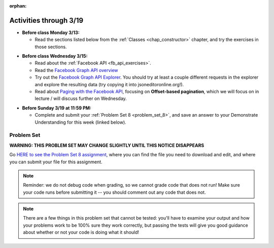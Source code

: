 :orphan:

..  Copyright (C) Paul Resnick, Jackie Cohen.  Permission is granted to copy, distribute
    and/or modify this document under the terms of the GNU Free Documentation
    License, Version 1.3 or any later version published by the Free Software
    Foundation; with Invariant Sections being Forward, Prefaces, and
    Contributor List, no Front-Cover Texts, and no Back-Cover Texts.  A copy of
    the license is included in the section entitled "GNU Free Documentation
    License".

Activities through 3/19
=======================

* **Before class Monday 3/13:**

  * Read the sections listed below from the :ref:`Classes <chap_constructor>` chapter, and try the exercises in those sections.

.. usageassignment::
  :subchapters: Classes/intro-ClassesandObjectstheBasics, Classes/ObjectsRevisited, Classes/UserDefinedClasses, Classes/ImprovingourConstructor, Classes/AddingOtherMethodstoourClass,   Classes/ObjectsasArgumentsandParameters, Classes/ConvertinganObjecttoaString, Classes/InstancesasReturnValues, Classes/sorting_instances, Classes/ClassVariablesInstanceVariables, Classes/ThinkingAboutClasses, Classes/ClassesHoldingData, Classes/Tamagotchi
  :assignment_name: Lecture Prep 15
  :deadline: 2017-03-13 17:30
  :pct_required: 75
  :points: 50

* **Before class Wednesday 3/15:**

  * Read about the :ref:`Facebook API <fb_api_exercises>`.
  * Read the `Facebook Graph API overview <https://developers.facebook.com/docs/graph-api/overview>`_
  * Try out the `Facebook Graph API Explorer <https://developers.facebook.com/tools/explorer/>`_. You should try at least a couple different requests in the explorer and explore the resulting data (try copying it into jsoneditoronline.org!).
  * Read about `Paging with the Facebook API <https://developers.facebook.com/docs/graph-api/using-graph-api#paging>`_, focusing on **Offset-based pagination**, which we will focus on in lecture / will discuss further on Wednesday.

.. usageassignment::
  :subchapters: FacebookAPI/FBAPI
  :assignment_name: Lecture Prep 16
  :deadline: 2017-03-15 17:30
  :pct_required: 50
  :points: 50

* **Before Sunday 3/19 at 11:59 PM:**

  * Complete and submit your :ref:`Problem Set 8 <problem_set_8>`, and save an answer to your Demonstrate Understanding for this week (linked below).

.. _problem_set_8:

Problem Set
-----------

**WARNING: THIS PROBLEM SET MAY CHANGE SLIGHTLY UNTIL THIS NOTICE DISAPPEARS**

Go `HERE to see the Problem Set 8 assignment <https://umich.instructure.com/courses/150918/assignments/231796>`_, where you can find the file you need to download and edit, and where you can submit your file for this assignment.

.. note::

	Reminder: we do not debug code when grading, so we cannot grade code that does not run! Make sure your code runs before submitting it -- you should comment out any code that does not.

.. note::

    There are a few things in this problem set that cannot be tested: you'll have to examine your output and how your problems work to be 100% sure they work correctly, but passing the tests will give you good guidance about whether or not your code is doing what it should!

.. external:: ps_9_01
    
    **PROBLEM 1**

    We've provided a file ``samplepost.txt`` that contains a sample of data representing a Facebook post. Using this for data investigation (try copying and pasting it into jsoneditoronline.org!), fill in the definition of the class ``Post`` to hold information about one post on Facebook.

    We've provided a skeleton of the ``Post`` class with some code:

    .. sourcecode:: python

        class Post():
            """object representing status update"""
            def __init__(self, post_dict={}):
                if 'message' in post_dict:
                    self.message = post_dict['message']
                else:
                    self.message = ""
                
            def positive(self):
                return None
                           
            def negative(self):
                return None

            def emo_score(self):
                return None

    Add to that code in your ``506_ps9.py`` file so that it fulfills the following instructions.

    If the post dictionary has a ``'comments'`` key, set an instance variable ``self.comments`` to hold the list of comment dictionaries you extract from ``post_dict``. Otherwise, set ``self.comments`` to be an empty list: ``[]``.

    Note that something similar has already been done for the contents (``message``) of the original post, so you can use that as a template! Extracting the list of comment dictionaries from a post_dict is a little bit harder. Take a look at the sample of what a ``post_dict`` looks like in the file samplepost.txt / using jsoneditoronline in order to do nested data investigation.

    Now, similarly, *if* the post has any likes, set ``self.likes`` to the value of the list of likes dictionaries. Otherwise, if there are no ``'likes'``, set ``self.likes`` to hold an empty list.

    Finally, finish defining three methods of the class Post:

    ``positive`` should return the number of words in the message that are in the list of positive words called ``pos_ws`` (provided in our code)

    ``negative`` should return the number of words in the message that are in the list of negative words called ``neg_ws`` (provided in our code)

    ``emo_score`` should return an integer: the difference between the positive and negative scores for that post. 

    (Careful: "disgusting" and "disgust", for example, are 2 different words -- so if the word "disgust" is in a message, it should only get 1 negative count for that, not two.)

.. activecode:: ps_9_02

    **PROBLEM 2**

    We've provided the following code in your ``506_ps9.py`` file, where you'll need it for the problem set. In this code window, add comments that describe what these lines of code do.
    ~~~~
    sample = open('samplepost.txt').read()
    sample_post_dict = json.loads(sample)
    p = Post(sample_post_dict)

.. external:: ps_9_03
    
    **PROBLEM 3**

    Now, get a json-formatted version of your last 100 posts on Facebook (or the last 100 posts from a public group, e.g. **TBA**.

    We've provided some code here for you to use in order to do this:

    We've provided a place for you to put your Facebook access token than you get from ``https://developers.facebook.com/tools/explorer``. (See your assigned readings/lecture materials for more detail.) Remember that in order to get data from a public group, you will need to use **version 2.3**, so that is the version we've included in the baseurl and shown in class and you will need to select the **user_groups** permission after you click Get Token. Also remember that every few hours, you'll need to get a new access token from the Graph explorer.

    We've saved the base url for Facebook in a variable, ``baseurl``. The baseurl looks like this: ``https://graph.facebook.com/v2.3/me/feed``. 'All the data from my own Facebook feed.' You'll also see we've provided a variable in your file called ``GROUP_ID``. You should replace the ``me`` in the baseurl with that variable's value if you want to get data from a public FB group instead of a personal Facebook.

    We've also built your necessary params dictionary to get data about Facebook posts, their comments, and their likes, though you can try other parameters as well!

    .. sourcecode:: python

        url_params = {}
        url_params["access_token"] = access_token
        url_params["fields"] = "comments{comments{like_count,from,message,created_time},like_count,from,message,created_time},likes,message,created_time,from"

    This will get you pretty complex data -- but you've seen data similar to it before, when we first did nested data investigation.

    Given all this stuff, you should write code to make a request to the Facebook API, and you should retrieve up to 200 posts from your Facebook feed or from the class FB group, using paging. Convert the data you collect into a Python object, and save it in the variable ``fb_data``.

.. external:: ps_9_04
    
    **PROBLEM 4**

    Given all this Facebook data you have, use a list comprehension to create a list of instances of class ``Post``. Save that list of Post instances in a variable called ``post_insts``.

    **NOTE:** This requires understanding -- but only one line of code, given the code you have already written above!

.. external:: ps_9_05
    
    **PROBLEM 5**

    Write code to compute the 3 people who liked the most posts in the feed, and save those people's names in a list called ``top_likers``. Compute the 3 people who commented most frequently in the feed, and save those people's names in a list called ``top_commenters``.

    HINT: creating dictionaries and sorting may both be useful here.

.. external:: ps_9_06
    
    **PROBLEM 6**

    Define a function called ``unique_facebookers`` that takes as input a list of ``Post`` instances.
    
    The function should return the string "commenters" if the number of unique people who commented on all of those posts is larger than the number of unique people who liked at least one post in your data. 

    If the number of unique people who liked posts in your data is bigger than the number who commented, the function should return the string "likers". 

    If the count of unique people who liked posts in your feed is equal to the count of unique people who made comments in your feed, it should return the string "equal". 

    For example: if the comments on my posts are made by, in order: Mary, Tess, Nat, Jackson, Tess, and Mary, then 4 unique people commented. If the following people liked my posts, overall: Nat, Jackson, Jackson, Mary, then 3 unique people liked my posts. If this were the case in my Post instances list, invoking my ``unique_facebookers`` function on my list should return ``"commenters"``. 

    Note that this is NOT the same as looking at whether there were more comments or likes overall!


.. external:: ps_9_07
    
    **PROBLEM 7**

    Write code to output a .csv file called emo_scores.csv that lets you make scatterplots (in Excel or Google sheets) showing net positivity (emo_scores) on x-axis and comment-counts and like-counts on the y-axis. 
    
    Each row in the CSV should represent one post, and should include: emo score, comment counts, and like counts, in that order.

    Use the CSV to create a scatterplot of your data, which you can do in Excel or Google Sheets. Then, post a screenshot of your scatterplot to our facebook group! (You do not have to do this, but we encourage it.)

    You can see what the scatterplot might look like in ``emo_scores.xlsx``, included in the assignment files. (In the example case, there's not an obvious correlation between positivity and how many comments or likes. There may not be, but you find that out by exploring the data!)

    **Submit your generated .CSV to Canvas.** Please make sure it is saved with the exact name **emo_scores.csv** -- our grading process depends upon it having the correct name!

    Can you see any trends or possible relationships between likes, comments, and emo_scores once you generate a scatterplot? (Something to consider/discuss. Not graded.)


.. external:: ps8_dyu

    Complete this week's `Demonstrate Your Understanding <https://umich.instructure.com/courses/150918/assignments/231783>`_ assignment on Canvas.